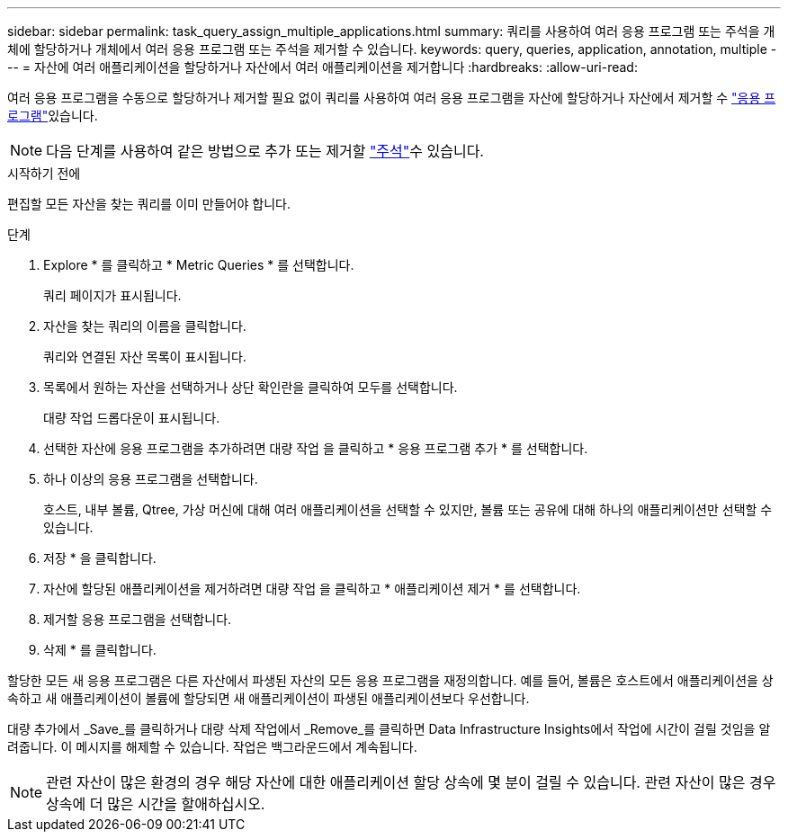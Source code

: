 ---
sidebar: sidebar 
permalink: task_query_assign_multiple_applications.html 
summary: 쿼리를 사용하여 여러 응용 프로그램 또는 주석을 개체에 할당하거나 개체에서 여러 응용 프로그램 또는 주석을 제거할 수 있습니다. 
keywords: query, queries, application, annotation, multiple 
---
= 자산에 여러 애플리케이션을 할당하거나 자산에서 여러 애플리케이션을 제거합니다
:hardbreaks:
:allow-uri-read: 


[role="lead"]
여러 응용 프로그램을 수동으로 할당하거나 제거할 필요 없이 쿼리를 사용하여 여러 응용 프로그램을 자산에 할당하거나 자산에서 제거할 수 link:task_create_application.html["응용 프로그램"]있습니다.


NOTE: 다음 단계를 사용하여 같은 방법으로 추가 또는 제거할 link:task_defining_annotations.html["주석"]수 있습니다.

.시작하기 전에
편집할 모든 자산을 찾는 쿼리를 이미 만들어야 합니다.

.단계
. Explore * 를 클릭하고 * Metric Queries * 를 선택합니다.
+
쿼리 페이지가 표시됩니다.

. 자산을 찾는 쿼리의 이름을 클릭합니다.
+
쿼리와 연결된 자산 목록이 표시됩니다.

. 목록에서 원하는 자산을 선택하거나 상단 확인란을 클릭하여 모두를 선택합니다.
+
대량 작업 드롭다운이 표시됩니다.

. 선택한 자산에 응용 프로그램을 추가하려면 대량 작업 을 클릭하고 * 응용 프로그램 추가 * 를 선택합니다.
. 하나 이상의 응용 프로그램을 선택합니다.
+
호스트, 내부 볼륨, Qtree, 가상 머신에 대해 여러 애플리케이션을 선택할 수 있지만, 볼륨 또는 공유에 대해 하나의 애플리케이션만 선택할 수 있습니다.

. 저장 * 을 클릭합니다.
. 자산에 할당된 애플리케이션을 제거하려면 대량 작업 을 클릭하고 * 애플리케이션 제거 * 를 선택합니다.
. 제거할 응용 프로그램을 선택합니다.
. 삭제 * 를 클릭합니다.


할당한 모든 새 응용 프로그램은 다른 자산에서 파생된 자산의 모든 응용 프로그램을 재정의합니다. 예를 들어, 볼륨은 호스트에서 애플리케이션을 상속하고 새 애플리케이션이 볼륨에 할당되면 새 애플리케이션이 파생된 애플리케이션보다 우선합니다.

대량 추가에서 _Save_를 클릭하거나 대량 삭제 작업에서 _Remove_를 클릭하면 Data Infrastructure Insights에서 작업에 시간이 걸릴 것임을 알려줍니다. 이 메시지를 해제할 수 있습니다. 작업은 백그라운드에서 계속됩니다.


NOTE: 관련 자산이 많은 환경의 경우 해당 자산에 대한 애플리케이션 할당 상속에 몇 분이 걸릴 수 있습니다. 관련 자산이 많은 경우 상속에 더 많은 시간을 할애하십시오.

